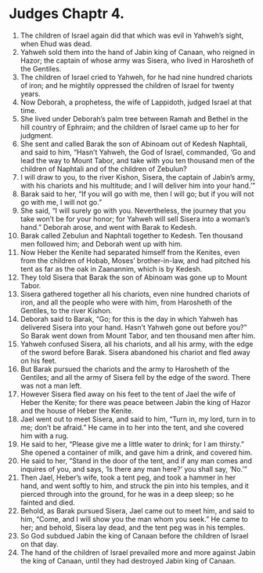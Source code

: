 ﻿
* Judges Chaptr 4.
1. The children of Israel again did that which was evil in Yahweh’s sight, when Ehud was dead. 
2. Yahweh sold them into the hand of Jabin king of Canaan, who reigned in Hazor; the captain of whose army was Sisera, who lived in Harosheth of the Gentiles. 
3. The children of Israel cried to Yahweh, for he had nine hundred chariots of iron; and he mightily oppressed the children of Israel for twenty years. 
4. Now Deborah, a prophetess, the wife of Lappidoth, judged Israel at that time. 
5. She lived under Deborah’s palm tree between Ramah and Bethel in the hill country of Ephraim; and the children of Israel came up to her for judgment. 
6. She sent and called Barak the son of Abinoam out of Kedesh Naphtali, and said to him, “Hasn’t Yahweh, the God of Israel, commanded, ‘Go and lead the way to Mount Tabor, and take with you ten thousand men of the children of Naphtali and of the children of Zebulun? 
7. I will draw to you, to the river Kishon, Sisera, the captain of Jabin’s army, with his chariots and his multitude; and I will deliver him into your hand.’” 
8. Barak said to her, “If you will go with me, then I will go; but if you will not go with me, I will not go.” 
9. She said, “I will surely go with you. Nevertheless, the journey that you take won’t be for your honor; for Yahweh will sell Sisera into a woman’s hand.” Deborah arose, and went with Barak to Kedesh. 
10. Barak called Zebulun and Naphtali together to Kedesh. Ten thousand men followed him; and Deborah went up with him. 
11. Now Heber the Kenite had separated himself from the Kenites, even from the children of Hobab, Moses’ brother-in-law, and had pitched his tent as far as the oak in Zaanannim, which is by Kedesh. 
12. They told Sisera that Barak the son of Abinoam was gone up to Mount Tabor. 
13. Sisera gathered together all his chariots, even nine hundred chariots of iron, and all the people who were with him, from Harosheth of the Gentiles, to the river Kishon. 
14. Deborah said to Barak, “Go; for this is the day in which Yahweh has delivered Sisera into your hand. Hasn’t Yahweh gone out before you?” So Barak went down from Mount Tabor, and ten thousand men after him. 
15. Yahweh confused Sisera, all his chariots, and all his army, with the edge of the sword before Barak. Sisera abandoned his chariot and fled away on his feet. 
16. But Barak pursued the chariots and the army to Harosheth of the Gentiles; and all the army of Sisera fell by the edge of the sword. There was not a man left. 
17. However Sisera fled away on his feet to the tent of Jael the wife of Heber the Kenite; for there was peace between Jabin the king of Hazor and the house of Heber the Kenite. 
18. Jael went out to meet Sisera, and said to him, “Turn in, my lord, turn in to me; don’t be afraid.” He came in to her into the tent, and she covered him with a rug. 
19. He said to her, “Please give me a little water to drink; for I am thirsty.” She opened a container of milk, and gave him a drink, and covered him. 
20. He said to her, “Stand in the door of the tent, and if any man comes and inquires of you, and says, ‘Is there any man here?’ you shall say, ‘No.’” 
21. Then Jael, Heber’s wife, took a tent peg, and took a hammer in her hand, and went softly to him, and struck the pin into his temples, and it pierced through into the ground, for he was in a deep sleep; so he fainted and died. 
22. Behold, as Barak pursued Sisera, Jael came out to meet him, and said to him, “Come, and I will show you the man whom you seek.” He came to her; and behold, Sisera lay dead, and the tent peg was in his temples. 
23. So God subdued Jabin the king of Canaan before the children of Israel on that day. 
24. The hand of the children of Israel prevailed more and more against Jabin the king of Canaan, until they had destroyed Jabin king of Canaan. 
